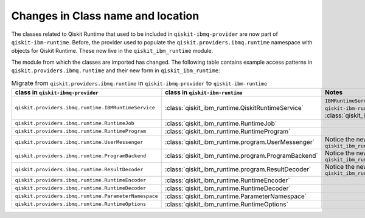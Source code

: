 #############################################
Changes in Class name and location
#############################################

The classes related to Qiskit Runtime that used to be included in ``qiskit-ibmq-provider`` are now part of ``qiskit-ibm-runtime``. Before, the provider used to populate the ``qiskit.providers.ibmq.runtime`` namespace with objects for Qiskit Runtime. These now live in the ``qiskit_ibm_runtime`` module.

The module from which the classes are imported has changed. The following table contains example access patterns in ``qiskit.providers.ibmq.runtime`` and their new form in ``qiskit_ibm_runtime``:

.. list-table:: Migrate from ``qiskit.providers.ibmq.runtime`` in ``qiskit-ibmq-provider`` to ``qiskit-ibm-runtime`` 
   :header-rows: 1

   * - class in ``qiskit-ibmq-provider``
     - class in ``qiskit-ibm-runtime``
     - Notes
   * - ``qiskit.providers.ibmq.runtime.IBMRuntimeService``
     - :class:`qiskit_ibm_runtime.QiskitRuntimeService`
     - ``IBMRuntimeService`` class was removed from ``qiskit-ibm-runtime`` 0.6 and replaced by :class:`qiskit_ibm_runtime.QiskitRuntimeService`.
   * - ``qiskit.providers.ibmq.runtime.RuntimeJob``
     - :class:`qiskit_ibm_runtime.RuntimeJob`
     -  
   * - ``qiskit.providers.ibmq.runtime.RuntimeProgram``
     - :class:`qiskit_ibm_runtime.RuntimeProgram`
     - 
   * - ``qiskit.providers.ibmq.runtime.UserMessenger``
     - :class:`qiskit_ibm_runtime.program.UserMessenger`
     - Notice the new location, in ``qiskit_ibm_runtime.program``
   * - ``qiskit.providers.ibmq.runtime.ProgramBackend``
     - :class:`qiskit_ibm_runtime.program.ProgramBackend`
     - Notice the new location, in ``qiskit_ibm_runtime.program``
   * - ``qiskit.providers.ibmq.runtime.ResultDecoder``
     - :class:`qiskit_ibm_runtime.program.ResultDecoder`
     - Notice the new location, in ``qiskit_ibm_runtime.program``
   * - ``qiskit.providers.ibmq.runtime.RuntimeEncoder``
     - :class:`qiskit_ibm_runtime.RuntimeEncoder`
     - 
   * - ``qiskit.providers.ibmq.runtime.RuntimeDecoder``
     - :class:`qiskit_ibm_runtime.RuntimeDecoder`
     - 
   * - ``qiskit.providers.ibmq.runtime.ParameterNamespace``
     - :class:`qiskit_ibm_runtime.ParameterNamespace`
     - 
   * - ``qiskit.providers.ibmq.runtime.RuntimeOptions``
     - :class:`qiskit_ibm_runtime.RuntimeOptions`
     - 
     

